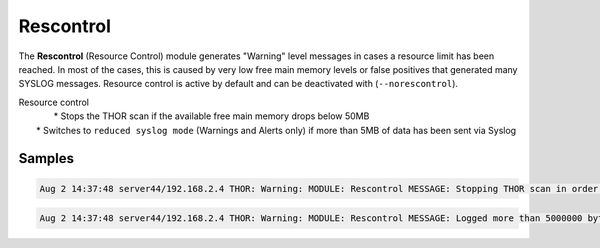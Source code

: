 Rescontrol
==========

The **Rescontrol** (Resource Control) module generates "Warning" level messages in cases a resource limit has been reached. In most of the cases, this is caused by very low free main memory levels or false positives that generated many SYSLOG messages.
Resource control is active by default and can be deactivated with (``--norescontrol``).

| Resource control
| 	* Stops the THOR scan if the available free main memory drops below 50MB
|    * Switches to ``reduced syslog mode`` (Warnings and Alerts only) if more than 5MB of data has been sent via Syslog 

Samples
-------

.. code::

	Aug 2 14:37:48 server44/192.168.2.4 THOR: Warning: MODULE: Rescontrol MESSAGE: Stopping THOR scan in order to avoid a memory outage (use --norescontrol to avoid this) SCORE: 75

.. code::

	Aug 2 14:37:48 server44/192.168.2.4 THOR: Warning: MODULE: Rescontrol MESSAGE: Logged more than 5000000 bytes via SYSLOG. This seems odd. Resource control activates 'reduced syslog' mode. SCORE: 75